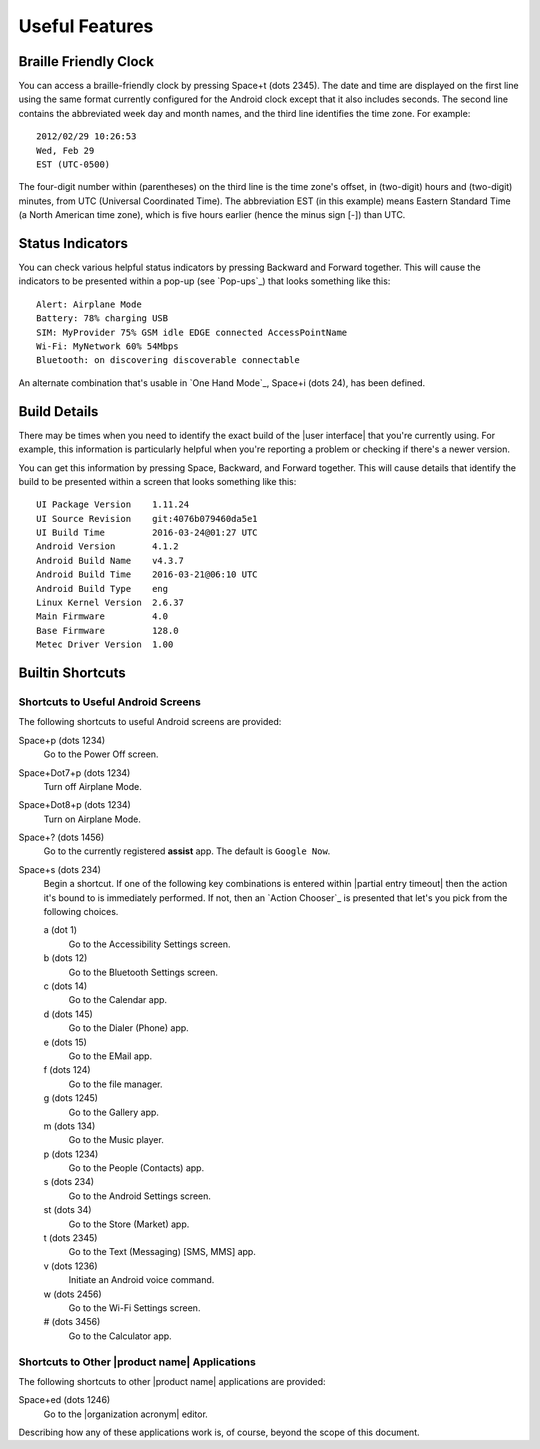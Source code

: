Useful Features
---------------

Braille Friendly Clock
~~~~~~~~~~~~~~~~~~~~~~

You can access a braille-friendly clock by pressing Space+t (dots 2345).
The date and time are displayed on the first line using the same format
currently configured for the Android clock except that it also includes seconds.
The second line contains the abbreviated week day and month names,
and the third line identifies the time zone.
For example::

  2012/02/29 10:26:53
  Wed, Feb 29
  EST (UTC-0500)

The four-digit number within (parentheses) on the third line
is the time zone's offset, in (two-digit) hours and (two-digit) minutes,
from UTC (Universal Coordinated Time).
The abbreviation EST (in this example) means Eastern Standard Time
(a North American time zone),
which is five hours earlier (hence the minus sign [-]) than UTC.

Status Indicators
~~~~~~~~~~~~~~~~~

You can check various helpful status indicators by pressing Backward and
Forward together. This will cause the indicators to be presented within a pop-up
(see `Pop-ups`_) that looks something like this::

  Alert: Airplane Mode
  Battery: 78% charging USB
  SIM: MyProvider 75% GSM idle EDGE connected AccessPointName
  Wi-Fi: MyNetwork 60% 54Mbps
  Bluetooth: on discovering discoverable connectable

An alternate combination that's usable in `One Hand Mode`_,
Space+i (dots 24),
has been defined.

Build Details
~~~~~~~~~~~~~

There may be times when you need to identify the exact build of the
|user interface| that you're currently using. For example, this information is
particularly helpful when you're reporting a problem or checking if there's a
newer version.

You can get this information by pressing Space, Backward, and Forward
together. This will cause details that identify the build to be presented
within a screen that looks something like this::

  UI Package Version    1.11.24
  UI Source Revision    git:4076b079460da5e1
  UI Build Time         2016-03-24@01:27 UTC
  Android Version       4.1.2
  Android Build Name    v4.3.7
  Android Build Time    2016-03-21@06:10 UTC
  Android Build Type    eng
  Linux Kernel Version  2.6.37
  Main Firmware         4.0
  Base Firmware         128.0
  Metec Driver Version  1.00

Builtin Shortcuts
~~~~~~~~~~~~~~~~~

Shortcuts to Useful Android Screens
```````````````````````````````````

The following shortcuts to useful Android screens are provided:

Space+p (dots 1234)
  Go to the Power Off screen.

Space+Dot7+p (dots 1234)
  Turn off Airplane Mode.

Space+Dot8+p (dots 1234)
  Turn on Airplane Mode.

Space+? (dots 1456)
  Go to the currently registered **assist** app. The default is
  ``Google Now``.

Space+s (dots 234)
  Begin a shortcut. If one of the following key combinations is entered within
  |partial entry timeout|
  then the action it's bound to is immediately performed.
  If not, then an `Action Chooser`_ is presented
  that let's you pick from the following choices.

  a (dot 1)
    Go to the Accessibility Settings screen.

  b (dots 12)
    Go to the Bluetooth Settings screen.

  c (dots 14)
    Go to the Calendar app.

  d (dots 145)
    Go to the Dialer (Phone) app.

  e (dots 15)
    Go to the EMail app.

  f (dots 124)
    Go to the file manager.

  g (dots 1245)
    Go to the Gallery app.

  m (dots 134)
    Go to the Music player.

  p (dots 1234)
    Go to the People (Contacts) app.

  s (dots 234)
    Go to the Android Settings screen.

  st (dots 34)
    Go to the Store (Market) app.

  t (dots 2345)
    Go to the Text (Messaging) [SMS, MMS] app.

  v (dots 1236)
    Initiate an Android voice command.

  w (dots 2456)
    Go to the Wi-Fi Settings screen.

  # (dots 3456)
    Go to the Calculator app.

Shortcuts to Other |product name| Applications
``````````````````````````````````````````````

The following shortcuts to other |product name| applications are provided:

Space+ed (dots 1246)
  Go to the |organization acronym| editor.

Describing how any of these applications work is, of course, beyond the scope
of this document.

